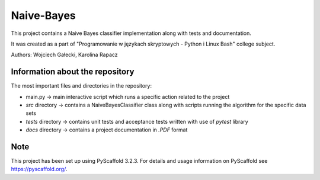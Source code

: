 ===========
Naive-Bayes
===========


This project contains a Naive Bayes classifier implementation along with tests and documentation.

It was created as a part of "Programowanie w językach skryptowych - Python i Linux Bash" college subject.

Authors: Wojciech Gałecki, Karolina Rapacz


Information about the repository
===========

The most important files and directories in the repository:

- main.py -> main interactive script which runs a specific action related to the project
- *src* directory -> contains a NaiveBayesClassifier class along with scripts running the algorithm for the specific data sets
- *tests* directory -> contains unit tests and acceptance tests written with use of *pytest* library
- *docs* directory -> contains a project documentation in *.PDF* format

Note
====

This project has been set up using PyScaffold 3.2.3. For details and usage
information on PyScaffold see https://pyscaffold.org/.
